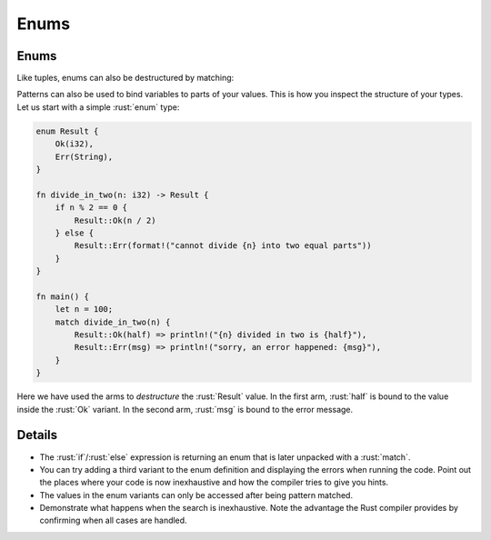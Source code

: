 =======
Enums
=======

-------
Enums
-------

Like tuples, enums can also be destructured by matching:

Patterns can also be used to bind variables to parts of your values.
This is how you inspect the structure of your types. Let us start with a
simple :rust:`enum` type:

.. code:: rust

   enum Result {
       Ok(i32),
       Err(String),
   }

   fn divide_in_two(n: i32) -> Result {
       if n % 2 == 0 {
           Result::Ok(n / 2)
       } else {
           Result::Err(format!("cannot divide {n} into two equal parts"))
       }
   }

   fn main() {
       let n = 100;
       match divide_in_two(n) {
           Result::Ok(half) => println!("{n} divided in two is {half}"),
           Result::Err(msg) => println!("sorry, an error happened: {msg}"),
       }
   }

Here we have used the arms to *destructure* the :rust:`Result` value. In the
first arm, :rust:`half` is bound to the value inside the :rust:`Ok` variant. In
the second arm, :rust:`msg` is bound to the error message.

---------
Details
---------

-  The :rust:`if`/:rust:`else` expression is returning an enum that is later
   unpacked with a :rust:`match`.
-  You can try adding a third variant to the enum definition and
   displaying the errors when running the code. Point out the places
   where your code is now inexhaustive and how the compiler tries to
   give you hints.
-  The values in the enum variants can only be accessed after being
   pattern matched.
-  Demonstrate what happens when the search is inexhaustive. Note the
   advantage the Rust compiler provides by confirming when all cases are
   handled.
